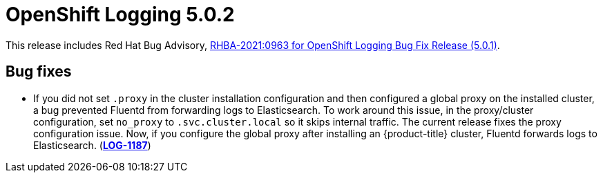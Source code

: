 [id="cluster-logging-release-notes-5-0-2"]
= OpenShift Logging 5.0.2

This release includes Red Hat Bug Advisory, link:https://access.redhat.com/errata/RHBA-2021:0963[RHBA-2021:0963 for OpenShift Logging Bug Fix Release (5.0.1)].

[id="openshift-logging-5-0-2-bug-fixes"]
== Bug fixes

* If you did not set `.proxy` in the cluster installation configuration and then configured a global proxy on the installed cluster, a bug prevented Fluentd from forwarding logs to Elasticsearch. To work around this issue, in the proxy/cluster configuration, set `no_proxy` to `.svc.cluster.local` so it skips internal traffic. The current release fixes the proxy configuration issue. Now, if you configure the global proxy after installing an {product-title} cluster, Fluentd forwards logs to Elasticsearch. (link:https://issues.redhat.com/browse/LOG-1187[*LOG-1187*])
